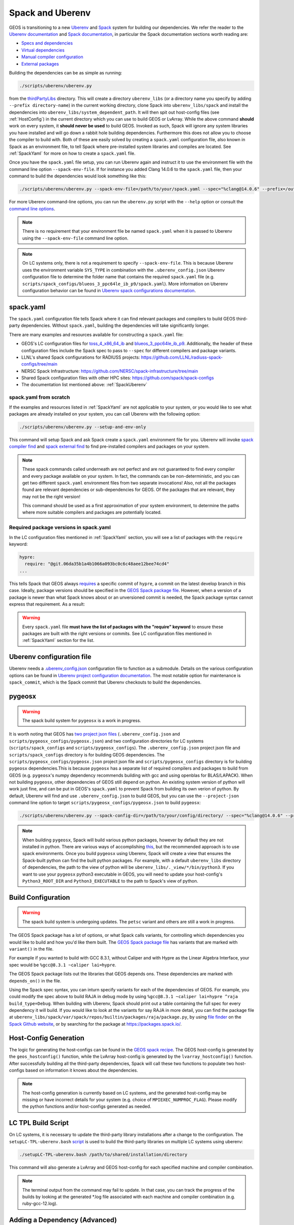 .. _SpackUberenv:

Spack and Uberenv
=================

GEOS is transitioning to a new `Uberenv <https://github.com/LLNL/uberenv>`_ and `Spack <https://github.com/spack/spack/>`_ system for building our dependencies. We refer the reader to the `Uberenv documentation <https://uberenv.readthedocs.io/en/latest/>`_ and `Spack documentation <https://spack.readthedocs.io/en/latest/index.html>`_, in particular the Spack documentation sections worth reading are:

* `Specs and dependencies <https://spack.readthedocs.io/en/latest/basic_usage.html#specs-dependencies>`_
* `Virtual dependencies <https://spack.readthedocs.io/en/latest/basic_usage.html#virtual-dependencies>`_
* `Manual compiler configuration <https://spack.readthedocs.io/en/latest/getting_started.html?highlight=compilers.yaml#manual-compiler-configuration>`_
* `External packages <https://spack.readthedocs.io/en/latest/packages_yaml.html#external-packages>`_

Building the dependencies can be as simple as running:

.. code-block:: console

    ./scripts/uberenv/uberenv.py

from the `thirdPartyLibs <https://github.com/GEOS-DEV/thirdPartyLibs>`_ directory. This will create a directory ``uberenv_libs`` (or a directory name you specify by adding ``--prefix directory-name``) in the current working directory, clone Spack into ``uberenv_libs/spack`` and install the dependencies into ``uberenv_libs/system_dependent_path``. It will then spit out host-config files (see :ref:`HostConfig`) in the current directory which you can use to build GEOS or LvArray. While the above command **should** work on every system, it **should never be used** to build GEOS. Invoked as such, Spack will ignore any system libraries you have installed and will go down a rabbit hole building dependencies. Furthermore this does not allow you to choose the compiler to build with. Both of these are easily solved by creating a ``spack.yaml`` configuration file, also known in Spack as an environment file, to tell Spack where pre-installed system libraries and compiles are located. See :ref:`SpackYaml` for more on how to create a ``spack.yaml`` file.

Once you have the ``spack.yaml`` file setup, you can run Uberenv again and instruct it to use the environment file with the command line option ``--spack-env-file``. If for instance you added Clang 14.0.6 to the ``spack.yaml`` file, then your command to build the dependencies would look something like this:

.. code-block:: console

    ./scripts/uberenv/uberenv.py --spack-env-file=/path/to/your/spack.yaml --spec="%clang@14.0.6" --prefix=/output/path/to/third-party/GEOS/libraries

For more Uberenv command-line options, you can run the ``uberenv.py`` script with the ``--help`` option or consult the `command line options <https://uberenv.readthedocs.io/en/latest/#command-line-options>`_.

.. note::
  There is no requirement that your environment file be named ``spack.yaml`` when it is passed to Uberenv using the ``--spack-env-file`` command line option.

.. note::
  On LC systems only, there is not a requirement to specify ``--spack-env-file``. This is because Uberenv uses the environment variable ``SYS_TYPE`` in combination with the ``.uberenv_config.json`` Uberenv configuration file to determine the folder name that contains the required ``spack.yaml`` file (e.g. ``scripts/spack_configs/blueos_3_ppc64le_ib_p9/spack.yaml``). More information on Uberenv configuration behavior can be found in `Uberenv spack configurations documentation <https://uberenv.readthedocs.io/en/latest/#spack-configurations>`_.

.. _SpackYaml:

spack.yaml
----------

The ``spack.yaml`` configuration file tells Spack where it can find relevant packages and compilers to build GEOS third-party dependencies. Without ``spack.yaml``, building the dependencies will take significantly longer.

There are many examples and resources available for constructing a ``spack.yaml`` file:

* GEOS's LC configuration files for `toss_4_x86_64_ib <https://github.com/GEOS-DEV/thirdPartyLibs/blob/feature/han12/docker_spack/scripts/spack_configs/toss_4_x86_64_ib/spack.yaml>`_ and `blueos_3_ppc64le_ib_p9 <https://github.com/GEOS-DEV/thirdPartyLibs/tree/feature/han12/docker_spack/scripts/spack_configs/blueos_3_ppc64le_ib_p9/spack.yaml>`_. Additionally, the header of these configuration files include the Spack spec to pass to ``--spec`` for different compilers and package variants.
* LLNL's shared Spack configurations for RADIUSS projects: https://github.com/LLNL/radiuss-spack-configs/tree/main
* NERSC Spack Infrastructure: https://github.com/NERSC/spack-infrastructure/tree/main
* Shared Spack configuration files with other HPC sites: https://github.com/spack/spack-configs
* The documentation list mentioned above: :ref:`SpackUberenv`

spack.yaml from scratch
~~~~~~~~~~~~~~~~~~~~~~~

If the examples and resources listed in :ref:`SpackYaml` are not applicable to your system, or you would like to see what packages are already installed on your system, you can call Uberenv with the following option:

.. code-block:: console

    ./scripts/uberenv/uberenv.py --setup-and-env-only

This command will setup Spack and ask Spack create a ``spack.yaml`` environment file for you. Uberenv will invoke `spack compiler find <https://spack.readthedocs.io/en/latest/getting_started.html#compiler-configuration>`_ and `spack external find <https://spack.readthedocs.io/en/latest/packages_yaml.html#automatically-find-external-packages>`_ to find pre-installed compilers and packages on your system.

.. note::
  These spack commands called underneath are not perfect and are not guaranteed to find every compiler and every package available on your system. In fact, the commands can be non-deterministic, and you can get two different ``spack.yaml`` environment files from two separate invocations! Also, not all the packages found are relevant dependencies or sub-dependencies for GEOS. Of the packages that are relevant, they may not be the right version!

  This command should be used as a first approximation of your system environment, to determine the paths where more suitable compilers and packages are potentially located.

Required package versions in spack.yaml
~~~~~~~~~~~~~~~~~~~~~~~~~~~~~~~~~~~~~~~

In the LC configuration files mentioned in :ref:`SpackYaml` section, you will see a list of packages with the ``require`` keyword:

.. code-block:: console

  hypre:
    require: "@git.06da35b1a4b1066a093bc0c6c48aee12bee74cd4"
  ...

This tells Spack that GEOS always `requires <https://spack.readthedocs.io/en/latest/packages_yaml.html#requirements-syntax>`_ a specific commit of ``hypre``, a commit on the latest develop branch in this case. Ideally, package versions should be specified in the `GEOS Spack package file  <https://github.com/GEOS-DEV/thirdPartyLibs/blob/feature/han12/docker_spack/scripts/spack_packages/packages/geosx/package.py>`_. However, when a version of a package is newer than what Spack knows about or an unversioned commit is needed, the Spack package syntax cannot express that requirement. As a result:

.. warning::
  Every ``spack.yaml`` file **must have the list of packages with the "require" keyword** to ensure these packages are built with the right versions or commits. See LC configuration files mentioned in :ref:`SpackYaml` section for the list.



Uberenv configuration file
--------------------------

Uberenv needs a `.uberenv_config.json <https://github.com/GEOS-DEV/thirdPartyLibs/blob/feature/han12/docker_spack/.uberenv_config.json>`_ configuration file to function as a submodule.
Details on the various configuration options can be found in `Uberenv project configuration documentation <https://uberenv.readthedocs.io/en/latest/#project-configuration>`_. The most notable option for maintenance is ``spack_commit``, which is the Spack commit that Uberenv checkouts to build the dependencies.


pygeosx
-------

.. warning::
  The spack build system for ``pygeosx`` is a work in progress.

It is worth noting that GEOS has `two project json files <https://uberenv.readthedocs.io/en/latest/#project-configuration>`_ (``.uberenv_config.json`` and ``scripts/pygeosx_configs/pygeosx.json``) and two configuration directories for LC systems (``scripts/spack_configs`` and ``scripts/pygeosx_configs``). The ``.uberenv_config.json`` project json file and ``scripts/spack_configs`` directory is for building GEOS dependencies. The ``scripts/pygeosx_configs/pygeosx.json`` project json file and ``scripts/pygeosx_configs`` directory is for building ``pygeosx`` dependencies.This is because ``pygeosx`` has a separate list of required compilers and packages to build from GEOS (e.g. ``pygeosx``'s numpy dependency recommends building with gcc and using openblas for BLAS/LAPACK). When not building ``pygeosx``, other dependencies of GEOS still depend on python. An existing system version of python will work just fine, and can be put in GEOS's ``spack.yaml`` to prevent Spack from building its own verion of python. By default, Uberenv will find and use ``.uberenv_config.json`` to build GEOS, but you can use the ``--project-json`` command line option to target ``scripts/pygeosx_configs/pygeosx.json`` to build ``pygeosx``:

.. code-block:: console

    ./scripts/uberenv/uberenv.py --spack-config-dir=/path/to/your/config/directory/ --spec="%clang@14.0.6" --project-json="scripts/pygeosx_configs/pygeosx.json"

.. note::
    When building ``pygeosx``, Spack will build various python packages, however by default they are not installed in python. There are various ways of accomplishing `this <https://spack.readthedocs.io/en/latest/basic_usage.html#extensions-python-support>`_, but the recommended approach is to use spack environments. Once you build ``pygeosx`` using Uberenv, Spack will create a view that ensures the Spack-built python can find the built python packages. For example, with a default ``uberenv_libs`` directory of dependencies, the path to the view of python will be ``uberenv_libs/._view/*/bin/python3``. If you want to use your ``pygeosx`` python3 executable in GEOS, you will need to update your host-config's ``Python3_ROOT_DIR`` and ``Python3_EXECUTABLE`` to the path to Spack's view of python.

Build Configuration
-------------------

.. warning::
	The spack build system is undergoing updates. The ``petsc`` variant and others are still a work in progress.

The GEOS Spack package has a lot of options, or what Spack calls variants, for controlling which dependencies you would like to build and how you'd like them built. The `GEOS Spack package file  <https://github.com/GEOS-DEV/thirdPartyLibs/blob/feature/han12/docker_spack/scripts/spack_packages/packages/geosx/package.py>`_ has variants that are marked with ``variant()`` in the file.

For example if you wanted to build with GCC 8.3.1, without Caliper and with Hypre as the Linear Algebra Interface, your spec would be ``%gcc@8.3.1 ~caliper lai=hypre``.

The GEOS Spack package lists out the libraries that GEOS depends ons. These dependencies are marked with ``depends_on()`` in the file.

Using the Spack spec syntax, you can inturn specify variants for each of the dependencies of GEOS. For example, you could modify the spec above to build RAJA in debug mode by using ``%gcc@8.3.1 ~caliper lai=hypre ^raja build_type=Debug``. When building with Uberenv, Spack should print out a table containing the full spec for every dependency it will build. If you would like to look at the variants for say RAJA in more detail, you can find the package file at ``uberenv_libs/spack/var/spack/repos/builtin/packages/raja/package.py``, by using `file finder <https://docs.github.com/en/get-started/accessibility/keyboard-shortcuts#source-code-browsing>`_ on the `Spack Github website <https://github.com/GEOS-DEV/thirdPartyLibs>`_, or by searching for the package at https://packages.spack.io/.


.. _HostConfig:

Host-Config Generation
----------------------

The logic for generating the host-configs can be found in the `GEOS spack recipe <https://github.com/GEOS-DEV/thirdPartyLibs/blob/feature/han12/docker_spack/scripts/spack_packages/packages/geosx/package.py>`_. The GEOS host-config is generated by the ``geos_hostconfig()`` function, while the LvArray host-config is generated by the ``lvarray_hostconfig()`` function. After successfully building all the third-party dependencies, Spack will call these two functions to populate two host-configs based on information it knows about the dependencies.

.. note::
  The host-config generation is currently based on LC systems, and the generated host-config may be missing or have incorrect details for your system (e.g. choice of ``MPIEXEC_NUMPROC_FLAG``). Please modify the python functions and/or host-configs generated as needed.


LC TPL Build Script
-------------------

On LC systems, it is necessary to update the third-party library installations after a change to the configuration. The ``setupLC-TPL-uberenv.bash`` `script <https://github.com/GEOS-DEV/thirdPartyLibs/blob/master/scripts/setupLC-TPL-uberenv.bash>`_ is used to build the third-party libraries on multiple LC systems using uberenv:

.. code-block:: console

    ./setupLC-TPL-uberenv.bash /path/to/shared/installation/directory

This command will also generate a LvArray and GEOS host-config for each specified machine and compiler combination.

.. note::
  The terminal output from the command may fail to update. In that case, you can track the progress of the builds by looking at the generated \*.log file associated with each machine and compiler combination (e.g. ruby-gcc-12.log).


Adding a Dependency (Advanced)
------------------------------

Adding a dependency to GEOS is straight forward **if** the dependency already builds with Spack. If that is the case, then all you need to do is add a ``depends_on('cool-new-library')`` to the GEOS ``package.py`` file. If however the dependency doesn't have a Spack package, you will have to add one by creating a ``cool-new-library/package.py`` file in the ``scripts/spack_packages/packages`` directory and adding the logic to build it there. For instructions on how to create a package recipe from scratch, Spack has provided a `Spack Packing Guide <https://spack.readthedocs.io/en/latest/packaging_guide.html>`_.

Oftentimes (unfortunately), even when a package already exists in Spack, it might not work out of the box for your system. In this case copy over the existing ``package.py`` file from the Spack repository into ``scripts/spack_packages/packages/cool-new-library/package.py``, as if you were adding a new package, and perform your modifications there. Once you have the package working, copy the package back into the Spack repository and commit+push your changes to Spack.
